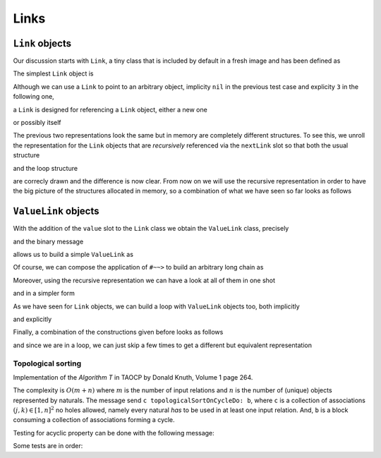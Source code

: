 
Links
*****

``Link`` objects
================

Our discussion starts with ``Link``, a tiny class that is included by default in a fresh image and has been defined as

.. pharo:autoclass:: Link
  :include-comment: yes

The simplest ``Link`` object is

.. pharo:autocompiledmethod:: CTLinkedStorageLinkTest>>#testEmptyLink

  .. image:: ../../../Containers-LinkedStoragePool/images/CTLinkedStorageLinkTest-testEmptyLink.svg
    :align: center

Although we can use a ``Link`` to point to an arbitrary object, implicity ``nil`` in
the previous test case and explicity ``3`` in the following one,

.. pharo:autocompiledmethod:: CTLinkedStorageLinkTest>>#testLinkReferencingThree

  .. image:: ../../../Containers-LinkedStoragePool/images/CTLinkedStorageLinkTest-testLinkReferencingThree.svg
    :align: center

a ``Link`` is designed for referencing a ``Link`` object, either a new one

.. pharo:autocompiledmethod:: CTLinkedStorageLinkTest>>#testLinkReferencingAnotherLink

  .. image:: ../../../Containers-LinkedStoragePool/images/CTLinkedStorageLinkTest-testLinkReferencingAnotherLink.svg
    :align: center

or possibly itself

.. pharo:autocompiledmethod:: CTLinkedStorageLinkTest>>#testLinkReferencingItself

  .. image:: ../../../Containers-LinkedStoragePool/images/CTLinkedStorageLinkTest-testLinkReferencingItself.svg
    :align: center

The previous two representations look the same but in memory are completely
different structures. To see this, we unroll the representation for the ``Link``
objects that are *recursively* referenced via the ``nextLink`` slot so that
both the usual structure

.. pharo:autocompiledmethod:: CTLinkedStorageLinkTest>>#testLinkReferencingAnotherLinkRecursive

  .. image:: ../../../Containers-LinkedStoragePool/images/CTLinkedStorageLinkTest-testLinkReferencingAnotherLinkRecursive.svg
    :align: center

and the loop structure

.. pharo:autocompiledmethod:: CTLinkedStorageLinkTest>>#testLinkReferencingItselfRecursive

  .. image:: ../../../Containers-LinkedStoragePool/images/CTLinkedStorageLinkTest-testLinkReferencingItselfRecursive.svg
    :align: center

are correcly drawn and the difference is now clear.  From now on we will use
the recursive representation in order to have the big picture of the structures
allocated in memory, so a combination of what we have seen so far looks as
follows

.. pharo:autocompiledmethod:: CTLinkedStorageLinkTest>>#testTwoLinksReferencingEachOtherRecursive

  .. image:: ../../../Containers-LinkedStoragePool/images/CTLinkedStorageLinkTest-testTwoLinksReferencingEachOtherRecursive.svg
    :align: center

``ValueLink`` objects
=====================

With the addition of the ``value`` slot to the ``Link`` class we obtain the
``ValueLink`` class, precisely

.. pharo:autoclass:: ValueLink
  :include-comment: yes

and the binary message

.. pharo:autocompiledmethod:: Object>>#~~>

allows us to build a simple ``ValueLink`` as

.. pharo:autocompiledmethod:: CTLinkedStorageValueLinkTest>>#testSimpleValueLink

  .. image:: ../../../Containers-LinkedStoragePool/images/CTLinkedStorageValueLinkTest-testSimpleValueLink.svg
    :align: center

Of course, we can compose the application of ``#~~>`` to build an arbitrary long chain as

.. pharo:autocompiledmethod:: CTLinkedStorageValueLinkTest>>#test21ValueLinks

  .. image:: ../../../Containers-LinkedStoragePool/images/CTLinkedStorageValueLinkTest-test21ValueLinks.svg
    :align: center

.. pharo:autocompiledmethod:: CTLinkedStorageValueLinkTest>>#test321ValueLinks

  .. image:: ../../../Containers-LinkedStoragePool/images/CTLinkedStorageValueLinkTest-test321ValueLinks.svg
    :align: center

.. pharo:autocompiledmethod:: CTLinkedStorageValueLinkTest>>#test4321ValueLinks

  .. image:: ../../../Containers-LinkedStoragePool/images/CTLinkedStorageValueLinkTest-test4321ValueLinks.svg
    :align: center

Moreover, using the recursive representation we can have a look at all of them in one shot

.. pharo:autocompiledmethod:: CTLinkedStorageValueLinkTest>>#test4321ValueLinksRecursive

  .. image:: ../../../Containers-LinkedStoragePool/images/CTLinkedStorageValueLinkTest-test4321ValueLinksRecursive.svg
    :align: center

and in a simpler form

.. pharo:autocompiledmethod:: CTLinkedStorageValueLinkTest>>#test4321ValueLinksSimplerRepr

  .. image:: ../../../Containers-LinkedStoragePool/images/CTLinkedStorageValueLinkTest-test4321ValueLinksSimplerRepr.svg
    :align: center

As we have seen for ``Link`` objects, we can build a loop with ``ValueLink``
objects too, both implicitly

.. pharo:autocompiledmethod:: CTLinkedStorageValueLinkTest>>#test11ValueLinksLoop

  .. image:: ../../../Containers-LinkedStoragePool/images/CTLinkedStorageValueLinkTest-test11ValueLinksLoop.svg
    :align: center

and explicitly

.. pharo:autocompiledmethod:: CTLinkedStorageValueLinkTest>>#test11ValueLinksLoopRecursive

  .. image:: ../../../Containers-LinkedStoragePool/images/CTLinkedStorageValueLinkTest-test11ValueLinksLoopRecursive.svg
    :align: center

Finally, a combination of the constructions given before looks as follows

.. pharo:autocompiledmethod:: CTLinkedStorageValueLinkTest>>#test43214ValueLinksRecursive

  .. image:: ../../../Containers-LinkedStoragePool/images/CTLinkedStorageValueLinkTest-test43214ValueLinksRecursive.svg
    :align: center

and since we are in a loop, we can just skip a few times to get a different but
equivalent representation

.. pharo:autocompiledmethod:: CTLinkedStorageValueLinkTest>>#test43214ValueLinksFrom2Recursive

  .. image:: ../../../Containers-LinkedStoragePool/images/CTLinkedStorageValueLinkTest-test43214ValueLinksFrom2Recursive.svg
    :align: center

.. index::
  single: Sorting algorithms; Topological by associations of naturals
  single: TAOCP by Donald Knuth; Volume 1, Algorithm T at page 264



  
Topological sorting
-------------------

Implementation of the *Algorithm T* in TAOCP by Donald Knuth, Volume 1 page 264.

The complexity is :math:`O(m + n)` where :math:`m` is the number of input
relations and :math:`n` is the number of (unique) objects represented by
naturals.  The message send ``c topologicalSortOnCycleDo: b``, where ``c`` is a
collection of associations :math:`(j, k) \in [1, n]^{2}` no holes allowed,
namely every natural *has* to be used in at least one input relation. And,
``b`` is a block consuming a collection of associations forming a cycle.



.. pharo:autocompiledmethod:: SequenceableCollection>>#topologicalSortByAssociations:onCycleDo:

  where

  .. pharo:autocompiledmethod:: TopologicalSortAlgorithm>>#value:onCycleDo:

  where

    .. pharo:autocompiledmethod:: Object>>#ignoreBlock:

    and

    .. pharo:autocompiledmethod:: Dictionary>>#anyAssociation

Testing for acyclic property can be done with the following message:

.. pharo:autocompiledmethod:: SequenceableCollection>>#isAcyclicWithRespectToAssociations:

Some tests are in order:

.. pharo:autocompiledmethod:: CollectionTest>>#testTopologicalSortOnCycleDo
.. pharo:autocompiledmethod:: CollectionTest>>#testTopologicalSortOnCycleDo1
.. pharo:autocompiledmethod:: CollectionTest>>#testTopologicalSortOnCycleDo2
.. pharo:autocompiledmethod:: CollectionTest>>#testTopologicalSortOnCycleDo3
  
  where
  
  .. pharo:autocompiledmethod:: SequenceableCollection>>#topologicalSortByAssociations:acyclicDo: 

